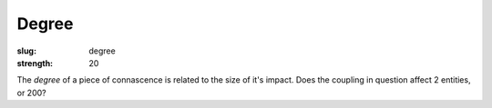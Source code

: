 Degree
######

:slug: degree
:strength: 20

The *degree* of a piece of connascence is related to the size of it's impact. Does the coupling in question affect 2 entities, or 200?